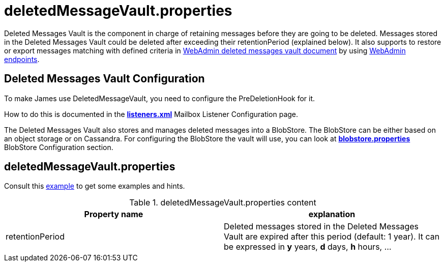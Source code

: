 = deletedMessageVault.properties

Deleted Messages Vault is the component in charge of retaining messages before they are going to be deleted.
Messages stored in the Deleted Messages Vault could be deleted after exceeding their retentionPeriod (explained below).
It also supports to restore or export messages matching with defined criteria in
xref:distributed/operate/webadmin.adoc#_deleted_messages_vault[WebAdmin deleted messages vault document] by using
xref:distributed/operate/webadmin.adoc#_deleted_messages_vault[WebAdmin endpoints].

== Deleted Messages Vault Configuration

To make James use DeletedMessageVault, you need to configure the PreDeletionHook for it.

How to do this is documented in the xref:distributed/configure/listeners.adoc[*listeners.xml*]
Mailbox Listener Configuration page.

The Deleted Messages Vault also stores and manages deleted messages into a BlobStore. The BlobStore can be either
based on an object storage or on Cassandra. For configuring the BlobStore the vault will use, you can look at
xref:distributed/configure/blobstore.adoc[*blobstore.properties*] BlobStore Configuration section.

== deletedMessageVault.properties

Consult this link:https://github.com/apache/james-project/blob/master/dockerfiles/run/guice/cassandra-rabbitmq/destination/conf/deletedMessageVault.properties[example]
to get some examples and hints.

.deletedMessageVault.properties content
|===
| Property name | explanation

| retentionPeriod
| Deleted messages stored in the Deleted Messages Vault are expired after this period (default: 1 year). It can be expressed in *y* years, *d* days, *h* hours, ...
|===
